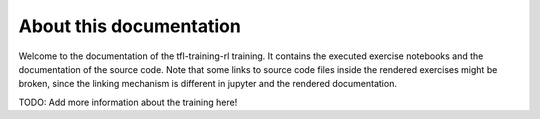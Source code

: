 About this documentation
========================

Welcome to the documentation of the tfl-training-rl training.
It contains the executed exercise notebooks and the documentation
of the source code. Note that some links to source code files inside
the rendered exercises might be broken, since the linking mechanism
is different in jupyter and the rendered documentation.


TODO: Add more information about the training here!


